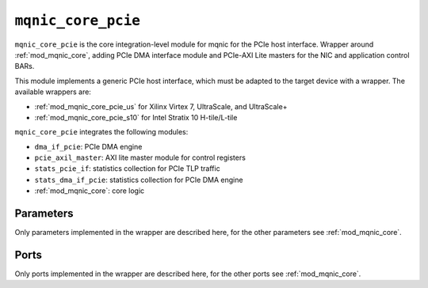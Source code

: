 .. _mod_mqnic_core_pcie:

===================
``mqnic_core_pcie``
===================

``mqnic_core_pcie`` is the core integration-level module for mqnic for the PCIe host interface.  Wrapper around :ref:`mod_mqnic_core`, adding PCIe DMA interface module and PCIe-AXI Lite masters for the NIC and application control BARs.

This module implements a generic PCIe host interface, which must be adapted to the target device with a wrapper.  The available wrappers are:

* :ref:`mod_mqnic_core_pcie_us` for Xilinx Virtex 7, UltraScale, and UltraScale+
* :ref:`mod_mqnic_core_pcie_s10` for Intel Stratix 10 H-tile/L-tile

``mqnic_core_pcie`` integrates the following modules:

* ``dma_if_pcie``: PCIe DMA engine
* ``pcie_axil_master``: AXI lite master module for control registers
* ``stats_pcie_if``: statistics collection for PCIe TLP traffic
* ``stats_dma_if_pcie``: statistics collection for PCIe DMA engine
* :ref:`mod_mqnic_core`: core logic

Parameters
==========

Only parameters implemented in the wrapper are described here, for the other parameters see :ref:`mod_mqnic_core`.

.. object:: TLP_SEG_COUNT

    Number of segments in the TLP interfaces, default ``1``.

.. object:: TLP_SEG_DATA_WIDTH

    TLP segment data width, default ``256``.

.. object:: TLP_SEG_STRB_WIDTH

    TLP segment byte enable width, must be set to ``TLP_SEG_DATA_WIDTH/32``.

.. object:: TLP_SEG_HDR_WIDTH

    TLP segment header width, must be ``128``.

.. object:: TX_SEQ_NUM_COUNT

    Number of transmit sequence number inputs, default ``1``.

.. object:: TX_SEQ_NUM_WIDTH

    Transmit sequence number width, default ``5``.

.. object:: TX_SEQ_NUM_ENABLE

    Use transmit sequence numbers, default ``0``.

.. object:: PF_COUNT

    PCIe PF count, default ``1``.

.. object:: VF_COUNT

    PCIe VF count, default ``0``.

.. object:: F_COUNT

    PCIe function count, must be ``PF_COUNT+VF_COUNT``.

.. object:: PCIE_TAG_COUNT

    PCIe tag count, default ``256``.

.. object:: PCIE_DMA_READ_OP_TABLE_SIZE

    PCIe read DMA operation table size, default ``PCIE_TAG_COUNT``.

.. object:: PCIE_DMA_READ_TX_LIMIT

    PCIe read DMA transmit operation limit, default ``2**TX_SEQ_NUM_WIDTH``.

.. object:: PCIE_DMA_READ_TX_FC_ENABLE

    Use transmit flow control credits in PCIe read DMA, default ``0``.

.. object:: PCIE_DMA_WRITE_OP_TABLE_SIZE

    PCIe write DMA operation table size, default ``2**TX_SEQ_NUM_WIDTH``.

.. object:: PCIE_DMA_WRITE_TX_LIMIT

    PCIe write DMA transmit operation limit, default ``2**TX_SEQ_NUM_WIDTH``.

.. object:: PCIE_DMA_WRITE_TX_FC_ENABLE

    Use transmit flow control credits in PCIe write DMA, default ``0``.

.. object:: TLP_FORCE_64_BIT_ADDR

    Force 64 bit address field for all TLPs, default ``0``.

.. object:: CHECK_BUS_NUMBER

    Check bus number in received TLPs, default ``1``.

.. object:: MSI_COUNT

    Number of MSI channels, default ``32``.

.. object:: STAT_DMA_ENABLE

    Enable DMA-related statistics, default ``1``.

.. object:: STAT_PCIE_ENABLE

    Enable PCIe-related statistics, default ``1``.

Ports
=====

Only ports implemented in the wrapper are described here, for the other ports see :ref:`mod_mqnic_core`.

.. object:: pcie_rx_req_tlp

    TLP input (request to BAR)

    .. table::

        ========================  ===  ================================  ===================
        Signal                    Dir  Width                             Description
        ========================  ===  ================================  ===================
        pcie_rx_req_tlp_data      in   TLP_SEG_COUNT*TLP_SEG_DATA_WIDTH  TLP payload
        pcie_rx_req_tlp_hdr       in   TLP_SEG_COUNT*TLP_SEG_HDR_WIDTH   TLP header
        pcie_rx_req_tlp_bar_id    in   TLP_SEG_COUNT*3                   BAR ID
        pcie_rx_req_tlp_func_num  in   TLP_SEG_COUNT*8                   Function
        pcie_rx_req_tlp_valid     in   TLP_SEG_COUNT                     Valid
        pcie_rx_req_tlp_sop       in   TLP_SEG_COUNT                     Start of packet
        pcie_rx_req_tlp_eop       in   TLP_SEG_COUNT                     End of packet
        pcie_rx_req_tlp_ready     out  1                                 Ready
        ========================  ===  ================================  ===================

.. object:: pcie_rx_cpl_tlp

    TLP input (completion to DMA)

    .. table::

        =====================  ===  ================================  ===================
        Signal                 Dir  Width                             Description
        =====================  ===  ================================  ===================
        pcie_rx_cpl_tlp_data   in   TLP_SEG_COUNT*TLP_SEG_DATA_WIDTH  TLP payload
        pcie_rx_cpl_tlp_hdr    in   TLP_SEG_COUNT*TLP_SEG_HDR_WIDTH   TLP header
        pcie_rx_cpl_tlp_error  in   TLP_SEG_COUNT*4                   Error
        pcie_rx_cpl_tlp_valid  in   TLP_SEG_COUNT                     Valid
        pcie_rx_cpl_tlp_sop    in   TLP_SEG_COUNT                     Start of packet
        pcie_rx_cpl_tlp_eop    in   TLP_SEG_COUNT                     End of packet
        pcie_rx_cpl_tlp_ready  out  1                                 Ready
        =====================  ===  ================================  ===================

.. object:: pcie_tx_rd_req_tlp

    TLP output (read request from DMA)

    .. table::

        ========================  ===  ===============================  ===================
        Signal                    Dir  Width                            Description
        ========================  ===  ===============================  ===================
        pcie_tx_rd_req_tlp_hdr    out  TLP_SEG_COUNT*TLP_SEG_HDR_WIDTH  TLP header
        pcie_tx_rd_req_tlp_seq    out  TLP_SEG_COUNT*TX_SEQ_NUM_WIDTH   TX seq num
        pcie_tx_rd_req_tlp_valid  out  TLP_SEG_COUNT                    Valid
        pcie_tx_rd_req_tlp_sop    out  TLP_SEG_COUNT                    Start of packet
        pcie_tx_rd_req_tlp_eop    out  TLP_SEG_COUNT                    End of packet
        pcie_tx_rd_req_tlp_ready  in   1                                Ready
        ========================  ===  ===============================  ===================

.. object:: s_axis_pcie_rd_req_tx_seq_num

    Transmit sequence number input (DMA read request)

    .. table::

        ===================================  ===  =================================  ===================
        Signal                               Dir  Width                              Description
        ===================================  ===  =================================  ===================
        s_axis_pcie_rd_req_tx_seq_num        in   TX_SEQ_NUM_COUNT*TX_SEQ_NUM_WIDTH  TX seq num
        s_axis_pcie_rd_req_tx_seq_num_valid  in   TX_SEQ_NUM_COUNT                   Valid
        ===================================  ===  =================================  ===================

.. object:: pcie_tx_wr_req_tlp

    TLP output (read request from DMA)

    .. table::

        ========================  ===  ================================  ===================
        Signal                    Dir  Width                             Description
        ========================  ===  ================================  ===================
        pcie_tx_wr_req_tlp_data   out  TLP_SEG_COUNT*TLP_SEG_DATA_WIDTH  TLP payload
        pcie_tx_wr_req_tlp_strb   out  TLP_SEG_COUNT*TLP_SEG_STRB_WIDTH  TLP byte enable
        pcie_tx_wr_req_tlp_hdr    out  TLP_SEG_COUNT*TLP_SEG_HDR_WIDTH   TLP header
        pcie_tx_wr_req_tlp_seq    out  TLP_SEG_COUNT*TX_SEQ_NUM_WIDTH    TX seq num
        pcie_tx_wr_req_tlp_valid  out  TLP_SEG_COUNT                     Valid
        pcie_tx_wr_req_tlp_sop    out  TLP_SEG_COUNT                     Start of packet
        pcie_tx_wr_req_tlp_eop    out  TLP_SEG_COUNT                     End of packet
        pcie_tx_wr_req_tlp_ready  in   1                                 Ready
        ========================  ===  ================================  ===================

.. object:: s_axis_pcie_wr_req_tx_seq_num

    Transmit sequence number input (DMA write request)

    .. table::

        ===================================  ===  =================================  ===================
        Signal                               Dir  Width                              Description
        ===================================  ===  =================================  ===================
        s_axis_pcie_wr_req_tx_seq_num        in   TX_SEQ_NUM_COUNT*TX_SEQ_NUM_WIDTH  TX seq num
        s_axis_pcie_wr_req_tx_seq_num_valid  in   TX_SEQ_NUM_COUNT                   Valid
        ===================================  ===  =================================  ===================

.. object:: pcie_tx_cpl_tlp

    TLP output (completion from BAR)

    .. table::

        =====================  ===  ================================  ===================
        Signal                 Dir  Width                             Description
        =====================  ===  ================================  ===================
        pcie_tx_cpl_tlp_data   out  TLP_SEG_COUNT*TLP_SEG_DATA_WIDTH  TLP payload
        pcie_tx_cpl_tlp_strb   out  TLP_SEG_COUNT*TLP_SEG_STRB_WIDTH  TLP byte enable
        pcie_tx_cpl_tlp_hdr    out  TLP_SEG_COUNT*TLP_SEG_HDR_WIDTH   TLP header
        pcie_tx_cpl_tlp_valid  out  TLP_SEG_COUNT                     Valid
        pcie_tx_cpl_tlp_sop    out  TLP_SEG_COUNT                     Start of packet
        pcie_tx_cpl_tlp_eop    out  TLP_SEG_COUNT                     End of packet
        pcie_tx_cpl_tlp_ready  in   1                                 Ready
        =====================  ===  ================================  ===================

.. object:: pcie_tx_fc

    Flow control credits

    .. table::

        =================  ===  =====  ===================
        Signal             Dir  Width  Description
        =================  ===  =====  ===================
        pcie_tx_fc_ph_av   in   8      Available posted header credits
        pcie_tx_fc_pd_av   in   12     Available posted data credits
        pcie_tx_fc_nph_av  in   8      Available non-posted header credits
        =================  ===  =====  ===================

.. object:: config

    Configuration inputs

    .. table::

        =====================  ===  =========  ===================
        Signal                 Dir  Width      Description
        =====================  ===  =========  ===================
        bus_num                in   8          Bus number
        ext_tag_enable         in   F_COUNT    Extended tag enable
        max_read_request_size  in   F_COUNT*3  Max read request size
        max_payload_size       in   F_COUNT*3  Max payload size
        =====================  ===  =========  ===================

.. object:: pcie_error

    PCIe error outputs

    .. table::

        ================  ===  =====  ===================
        Signal            Dir  Width  Description
        ================  ===  =====  ===================
        pcie_error_cor    out  1      Correctable error
        pcie_error_uncor  out  1      Uncorrectable error
        ================  ===  =====  ===================

.. object:: msi_irq

    MSI request outputs

    .. table::

        =======  ===  =========  ===================
        Signal   Dir  Width      Description
        =======  ===  =========  ===================
        msi_irq  out  MSI_COUNT  Interrupt request
        =======  ===  =========  ===================
